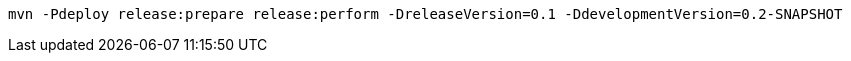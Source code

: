 [source,bash]
----
mvn -Pdeploy release:prepare release:perform -DreleaseVersion=0.1 -DdevelopmentVersion=0.2-SNAPSHOT
----
